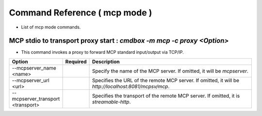 .. -*- coding: utf-8 -*-

****************************************************
Command Reference ( mcp mode )
****************************************************

- List of mcp mode commands.

MCP stdio to transport proxy start : `cmdbox -m mcp -c proxy <Option>`
==============================================================================

- This command invokes a proxy to forward MCP standard input/output via TCP/IP.

.. csv-table::
    :widths: 20, 10, 70
    :header-rows: 1

    "Option","Required","Description"
    "--mcpserver_name <name>","","Specify the name of the MCP server. If omitted, it will be `mcpserver`."
    "--mcpserver_url <url>","","Specifies the URL of the remote MCP server. If omitted, it will be `http://localhost:8081/mcpsv/mcp`."
    "--mcpserver_transport <transport>","","Specifies the transport of the remote MCP server. If omitted, it is `streamable-http`."
